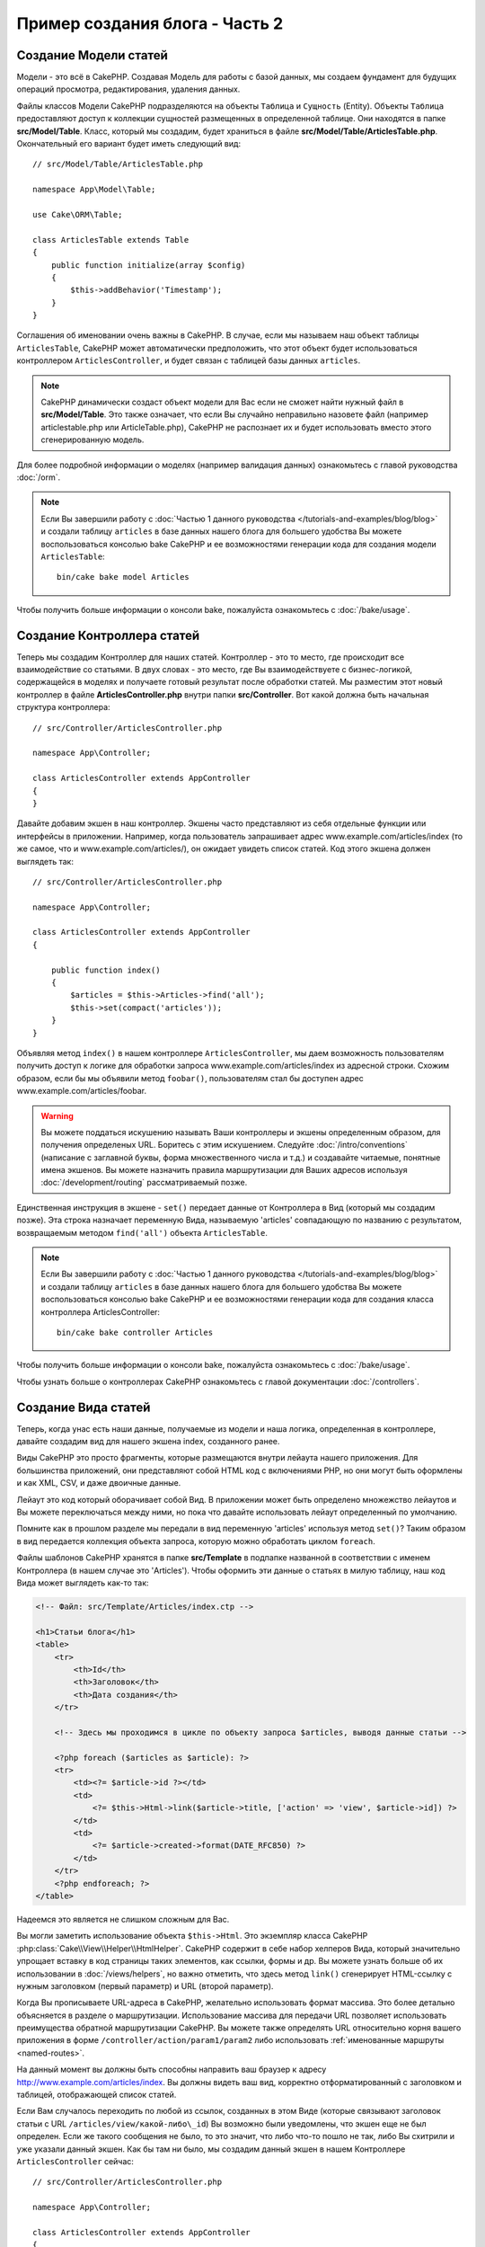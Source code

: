 Пример создания блога - Часть 2
###############################

Создание Модели статей
======================

Модели - это всё в CakePHP. Создавая Модель для работы с базой данных, мы
создаем фундамент для будущих операций просмотра, редактирования, удаления
данных.

Файлы классов Модели CakePHP подразделяются на объекты ``Таблица`` и
``Сущность`` (Entity).
Объекты ``Таблица`` предоставляют доступ к коллекции сущностей размещенных в
определенной таблице. Они находятся в папке **src/Model/Table**. Класс,
который мы создадим, будет храниться в файле **src/Model/Table/ArticlesTable.php**.
Окончательный его вариант будет иметь следующий вид::

    // src/Model/Table/ArticlesTable.php

    namespace App\Model\Table;

    use Cake\ORM\Table;

    class ArticlesTable extends Table
    {
        public function initialize(array $config)
        {
            $this->addBehavior('Timestamp');
        }
    }

Соглашения об именовании очень важны в CakePHP. В случае, если мы называем наш
объект таблицы ``ArticlesTable``, CakePHP может автоматически предположить, что
этот объект будет использоваться контроллером ``ArticlesController``, и будет
связан с таблицей базы данных ``articles``.

.. note::

    CakePHP динамически создаст объект модели для Вас если не сможет
    найти нужный файл в  **src/Model/Table**. Это также означает, что
    если Вы случайно неправильно назовете файл (например articlestable.php или
    ArticleTable.php), CakePHP не распознает их и будет использовать вместо
    этого сгенерированную модель.

Для более подробной информации о моделях (например валидация данных) ознакомьтесь
с главой руководства :doc:`/orm`.

.. note::

    Если Вы завершили работу с :doc:`Частью 1 данного руководства
    </tutorials-and-examples/blog/blog>` и создали таблицу ``articles`` в
    базе данных нашего блога для большего удобства Вы можете воспользоваться
    консолью bake CakePHP и ее возможностями генерации кода для создания
    модели ``ArticlesTable``::

        bin/cake bake model Articles

Чтобы получить больше информации о консоли bake, пожалуйста ознакомьтесь с
:doc:`/bake/usage`.

Создание Контроллера статей
===========================

Теперь мы создадим Контроллер для наших статей. Контроллер - это то место, где
происходит все взаимодействие со статьями. В двух словах - это место, где Вы
взаимодействуете с бизнес-логикой, содержащейся в моделях и получаете готовый
результат после обработки статей. Мы разместим этот новый контроллер в файле
**ArticlesController.php** внутри папки **src/Controller**. Вот какой должна
быть начальная структура контроллера::

    // src/Controller/ArticlesController.php

    namespace App\Controller;

    class ArticlesController extends AppController
    {
    }

Давайте добавим экшен в наш контроллер. Экшены часто представляют из себя
отдельные функции или интерфейсы в приложении. Например, когда пользователь
запрашивает адрес www.example.com/articles/index (то же самое, что и
www.example.com/articles/), он ожидает увидеть список статей. Код этого
экшена должен выглядеть так::

    // src/Controller/ArticlesController.php

    namespace App\Controller;

    class ArticlesController extends AppController
    {

        public function index()
        {
            $articles = $this->Articles->find('all');
            $this->set(compact('articles'));
        }
    }

Объявляя метод ``index()`` в нашем контроллере ``ArticlesController``,
мы даем возможность пользователям получить доступ к логике для
обработки запроса www.example.com/articles/index из адресной строки.
Схожим образом, если бы мы объявили метод ``foobar()``, пользователям
стал бы доступен адрес www.example.com/articles/foobar.

.. warning::

    Вы можете поддаться искушению называть Ваши контроллеры и экшены
    определенным образом, для получения определеных URL. Боритесь с
    этим искушением. Следуйте :doc:`/intro/conventions` (написание с
    заглавной буквы, форма множественного числа и т.д.) и создавайте
    читаемые, понятные имена экшенов. Вы можете назначить правила
    маршрутизации для Ваших адресов используя :doc:`/development/routing`
    рассматриваемый позже.

Единственная инструкция в экшене - ``set()`` передает данные от
Контроллера в Вид (который мы создадим позже). Эта строка назначает
переменную Вида, называемую 'articles' совпадающую по названию с
результатом, возвращаемым методом ``find('all')`` объекта ``ArticlesTable``.

.. note::

    Если Вы завершили работу с :doc:`Частью 1 данного руководства
    </tutorials-and-examples/blog/blog>` и создали таблицу ``articles`` в
    базе данных нашего блога для большего удобства Вы можете воспользоваться
    консолью bake CakePHP и ее возможностями генерации кода для создания
    класса контроллера ArticlesController::

        bin/cake bake controller Articles

Чтобы получить больше информации о консоли bake, пожалуйста ознакомьтесь с
:doc:`/bake/usage`.

Чтобы узнать больше о контроллерах CakePHP ознакомьтесь с главой
документации :doc:`/controllers`.

Создание Вида статей
====================

Теперь, когда унас есть наши данные, получаемые из модели и наша логика,
определенная в контроллере, давайте создадим вид для нашего экшена index,
созданного ранее.

Виды CakePHP это просто фрагменты, которые размещаются внутри лейаута нашего
приложения. Для большинства приложений, они представляют собой HTML код
с включениями PHP, но они могут быть оформлены и как XML, CSV, и даже двоичные
данные.

Лейаут это код который оборачивает собой Вид. В приложении может быть
определено множежство лейаутов и Вы можете переключаться между ними, но
пока что давайте использовать лейаут определенный по умолчанию.

Помните как в прошлом разделе мы передали в вид переменную 'articles'
используя метод ``set()``? Таким образом в вид передается коллекция
объекта запроса, которую можно обработать циклом ``foreach``.

Файлы шаблонов CakePHP хранятся в папке **src/Template** в подпапке
названной в соответствии с именем Контроллера (в нашем случае это
'Articles'). Чтобы оформить эти данные о статьях в милую таблицу, наш
код Вида может выглядеть как-то так:

.. code-block:: php

    <!-- Файл: src/Template/Articles/index.ctp -->

    <h1>Статьи блога</h1>
    <table>
        <tr>
            <th>Id</th>
            <th>Заголовок</th>
            <th>Дата создания</th>
        </tr>

        <!-- Здесь мы проходимся в цикле по объекту запроса $articles, выводя данные статьи -->

        <?php foreach ($articles as $article): ?>
        <tr>
            <td><?= $article->id ?></td>
            <td>
                <?= $this->Html->link($article->title, ['action' => 'view', $article->id]) ?>
            </td>
            <td>
                <?= $article->created->format(DATE_RFC850) ?>
            </td>
        </tr>
        <?php endforeach; ?>
    </table>

Надеемся это является не слишком сложным для Вас.

Вы могли заметить использование объекта ``$this->Html``. Это экземпляр класса
CakePHP  :php:class:`Cake\\View\\Helper\\HtmlHelper`. CakePHP содержит в себе
набор хелперов Вида, который значительно упрощает вставку в код страницы таких
элементов, как ссылки, формы и др. Вы можете узнать больше об их использовании
в :doc:`/views/helpers`, но важно отметить, что здесь метод  ``link()``
сгенерирует HTML-ссылку с нужным заголовком (первый параметр) и URL (второй
параметр).

Когда Вы прописываете URL-адреса в CakePHP, желательно использовать формат
массива. Это более детально объясняется в разделе о маршрутизации. Использование
массива для передачи URL позволяет использовать преимущества обратной
маршрутизации CakePHP. Вы можете также определять URL относительно корня вашего
приложения в форме ``/controller/action/param1/param2`` либо использовать
:ref:`именованные маршруты <named-routes>`.

На данный момент вы должны быть способны направить ваш браузер к адресу
http://www.example.com/articles/index. Вы должны видеть ваш вид, корректно
отформатированный с заголовком и таблицей, отображающей список статей.

Если Вам случалось переходить по любой из ссылок, созданных в этом Виде
(которые связывают заголовок статьи с URL ``/articles/view/какой-либо\_id``)
Вы возможно были уведомлены, что экшен еще не был определен. Если же такого
сообщения не было, то это значит, что либо что-то пошло не так, либо Вы
схитрили и уже указали данный экшен. Как бы там ни было, мы создадим данный
экшен в нашем Контроллере ``ArticlesController`` сейчас::

    // src/Controller/ArticlesController.php

    namespace App\Controller;

    class ArticlesController extends AppController
    {

        public function index()
        {
             $this->set('articles', $this->Articles->find('all'));
        }

        public function view($id = null)
        {
            $article = $this->Articles->get($id);
            $this->set(compact('article'));
        }
    }

Вызов метода ``set()`` должен быть уже хорошо знаком Вам. Заметьте, мы
используем ``get()`` вместо ``find('all')``, потому что нам на самом деле
нужна информация только об одной конкретной статье.

Обратите внимание, наш экшен 'view' принимает один параметр - ID статьи,
которую мы хотим просмотреть. Этот параметр передается в экшен из
запрашиваемого URL. Если пользователь запрашивает адрес ``/articles/view/3``,
то значение '3' передается как ``$id``.

Мы также осуществляем некоторую обработку ошибок, чтобы удостовериться, что
пользователь на самом деле обращается к существующей записи. Используя метод
``get()`` в таблице Articles, мы можем быть уверены, что пользователь
получит существующую запись. В случае если запрошенной статьи не окажется в
таблице, или id окажется не верным - метод ``get()`` выбросит исключение
``NotFoundException``.

Теперь давайте создадим Вид для нашего нового экшена 'view' и поместим его в
файл **src/Template/Articles/view.ctp**

.. code-block:: php

    <!-- File: src/Template/Articles/view.ctp -->

    <h1><?= h($article->title) ?></h1>
    <p><?= h($article->body) ?></p>
    <p><small>Created: <?= $article->created->format(DATE_RFC850) ?></small></p>

Проверьте теперь, что все работает попробовав перейти по ссылкам в
``/articles/index`` или вручную запросив статью введя ``/articles/view/{id}``
заменяя ``{id}`` на 'id' статьи.

Добавление статьи
=================

Чтение из Базы данных и отображение статей это неплохое начало, но давайте
добавим возможность создания новых статей.

Во-первых создадим экшен ``add()`` в Контроллере ``ArticlesController``::

    // src/Controller/ArticlesController.php

    namespace App\Controller;

    use App\Controller\AppController;

    class ArticlesController extends AppController
    {

        public function initialize()
        {
            parent::initialize();

            $this->loadComponent('Flash'); // Include the FlashComponent
        }

        public function index()
        {
            $this->set('articles', $this->Articles->find('all'));
        }

        public function view($id)
        {
            $article = $this->Articles->get($id);
            $this->set(compact('article'));
        }

        public function add()
        {
            $article = $this->Articles->newEntity();
            if ($this->request->is('post')) {
                $article = $this->Articles->patchEntity($article, $this->request->getData());
                if ($this->Articles->save($article)) {
                    $this->Flash->success(__('Your article has been saved.'));
                    return $this->redirect(['action' => 'index']);
                }
                $this->Flash->error(__('Unable to add your article.'));
            }
            $this->set('article', $article);
        }
    }

.. note::

    Вам понадобится включить компонент :doc:`/controllers/components/flash` в любой
    Контроллер, где Вы собираетесь воспользоваться им. Если это необходимо, включите
    его в Ваш ``AppController``.

Вот что делает экшен ``add()``: если методом HTTP-запроса является POST, попытаться
сохранить данные использовав Модель Articles. Если по какой-то причине данные не могут
быть сохранены, просто передать Вид. Это дает нам возможность показать пользователю
ошибки валидации и другие предупреждения.

Каждый  запрос CakePHP включает в себя объект ``ServerRequest`` доступный с использованием
``$this->request``. Объект запроса содержит полезную информацию, касающуюся того
запроса, который был только что получен, и мoжет быть использован для контроля потока
приложения.  В данном случае, мы используем метод :php:meth:`Cake\\Network\\ServerRequest::is()`
для проверки того, что запрос является HTTP POST-запросом.

Когда пользователь отправляет данные через форму методом POST, эта информация
становится доступна в свойстве ``$this->request->data``. Вы можете использовать
функцию :php:func:`pr()` или :php:func:`debug()` для распечатки содержимого
этого свойства.

Мы используем методы ``success()`` и ``error()`` Компонента Flash для записи
сообщения в сессионную переменную. Эти методы предоставлены с использованием
возможностей `магических методов PHP
<http://php.net/manual/en/language.oop5.overloading.php#object.call>`_.
Флеш-сообщения будут отображены на странице после редиректа. В лейауте у
нас вызывается метод ``<?= $this->Flash->render() ?>``, который отображает
сообщение и очищает соответствующую сессионную переменную. Метод Контроллера
:php:meth:`Cake\\Controller\\Controller::redirect` выполняет перенаправление
на другой URL. Параметр ``['action' => 'index']`` преобразуется в URL
/articles т.е. к экшену 'index' Контроллера ``ArticlesController``. Вы
можете обратиться к описанию метода :php:func:`Cake\\Routing\\Router::url()`
в `API <https://api.cakephp.org>`_, чтобы просмотреть форматы, в которых
Вы можете определять URL для различных функций CakePHP.

Вызов метода ``save()`` произведет валидацию данных и отменит сохранение,
если выявит при ее выполнении ошибки. Мы обсудим обработку этих ошибок в
следующих разделах.

Валидация данных
================

CakePHP преодолевает огромный путь относительно валидации вводимых в формы
данны. Все ненавидят создание кода для форм и написание бесконечных проверок
для вводимых в них данных.CakePHP делает все это более простым и быстрым.

Чтобы воспользоваться возможностями валидации CakePHP, Вы должны
использовать хелпер по созданию форм в своих Видах :doc:`/views/helpers/form`.
:php:class:`Cake\\View\\Helper\\FormHelper` доступен по умолчанию во всех Видах
как ``$this->Form``.

Вот наш Вид add:

.. code-block:: php

    <!-- Файл: src/Template/Articles/add.ctp -->

    <h1>Add Article</h1>
    <?php
        echo $this->Form->create($article);
        echo $this->Form->input('title');
        echo $this->Form->input('body', ['rows' => '3']);
        echo $this->Form->button(__('Сохранить статью'));
        echo $this->Form->end();
    ?>

Мы используем хелпер форм для создания открывающего тега формы. Вот что
генерирует метод хелпера ``$this->Form->create()``:

.. code-block:: html

    <form method="post" action="/articles/add">

Если ``create()`` вызывается без дополнительных параметров, то
предполагается, что Вы создаете форму, отправляющую данные методом POST
к экшену ``add()`` текущего Контроллера (или же к экшену ``edit()``, если
с данными передается параметр ``id``).

Метод ``$this->Form->input()`` используется для создания полей ввода формы
с соответствующими именами. Первый параметр говорит CakePHP какому полю он
соответствует, второй параметр позволяет вам определять дополнительные настройки
- в данном случае количесво строк для элемента textarea. Здесь также
присутствует немного магии - метод ``input()`` автоматически определяет
нужный тип поля ввода в зависимости от типа данных в поле таблицы.

``$this->Form->end()`` закрывает форму. Создает скрытые поля ввода, если
включена защита от поддельных запросов (CSRF).

Теперь давайте вернемся назад и обновим наш шаблон
**src/Template/Articles/index.ctp**, добавив ссылку "Добавить статью".
Перед тегом ``<table>`` добавим следующую строку::

    <?= $this->Html->link('Добавить статью', ['action' => 'add']) ?>

Вы можете быть удивлены: как CakePHP узнает о нужных нам правилах валидации?
Правила валидации объявляются в Модели. Давайте вернемся к нашей модели
Articles, и внесем некоторые изменения::

    // src/Model/Table/ArticlesTable.php

    namespace App\Model\Table;

    use Cake\ORM\Table;
    use Cake\Validation\Validator;

    class ArticlesTable extends Table
    {
        public function initialize(array $config)
        {
            $this->addBehavior('Timestamp');
        }

        public function validationDefault(Validator $validator)
        {
            $validator
                ->notEmpty('title')
                ->requirePresence('title')
                ->notEmpty('body')
                ->requirePresence('body');

            return $validator;
        }
    }

Метод ``validationDefault()`` сообщает CakePHP как проводить валидацию ваших
данных, когда вызывается метод ``save()``. В данном случае мы указываем, что
оба поля (body и title) не должны быть пустыми для всех операций (создания и
обновления). Движок валидации CakePHP является очень мощным, с множеством
встроенных правил(номера кредитных карт, адреса e-mail и т.д.) и гибкостью при
добавлении новых правил. Для более подробной информации смотрите раздел
:doc:`/core-libraries/validation`.

Теперь так как вы указали необходимые правила, попробуйте добавить статью,
оставив пустым поле title, либо поле  body, и посмотрите на них в действии.
Поскольку мы использовали метод
:php:meth:`Cake\\View\\Helper\\FormHelper::input()`, хелпера форм для
создания наших элементов формы, сообщения об ошибках валидации будут
отображаться автоматически.

Редактирование статей
=====================

Редактирование статей - наконец-то мы дошли до этого момента. Теперь вы
уже являетесь профессионалом в CakePHP и можете без проблем догадаться
об общем алгоритме действий. Создайте экшен, затем Вид. Вот на что должен
быть похож экшен ``edit()`` Контроллера ``ArticlesController``::

    // src/Controller/ArticlesController.php

    public function edit($id = null)
    {
        $article = $this->Articles->get($id);
        if ($this->request->is(['post', 'put'])) {
            $this->Articles->patchEntity($article, $this->request->getData());
            if ($this->Articles->save($article)) {
                $this->Flash->success(__('Ваша статья была обновлена.'));
                return $this->redirect(['action' => 'index']);
            }
            $this->Flash->error(__('Ошибка обновления вашей статьи.'));
        }

        $this->set('article', $article);
    }

Данный экшен в первую очередь проверяет, что пользователь пытается получить
доступ к существующей записи. Если параметр ``$id`` не будет передан или
статья окажется несуществующей, мы выбросим исключение ``NotFoundException``
обработчику ошибок CakePHP (ErrorHandler), чтобы он занялся этой проблемой.

Далее экшен проверяет был ли отправленный запрос типа POST или PUT. Если это
так, то мы используем данные POST-запроса для обновления записи с помощью
метода ``patchEntity()``. И наконец мы используем объект таблицы для
сохранения записи, либо же для вывода сообщения об ошибках валидации, если
такие имеются.

Вид edit может выглядеть примерно так:

.. code-block:: php

    <!-- File: src/Template/Articles/edit.ctp -->

    <h1>Редактирование статьи</h1>
    <?php
        echo $this->Form->create($article);
        echo $this->Form->input('title');
        echo $this->Form->input('body', ['rows' => '3']);
        echo $this->Form->button(__('Сохранить статью'));
        echo $this->Form->end();
    ?>

Этот Вид выводит форму редактирования статьи (с полями заполненными текущими
значениями) наряду с необходимыми об ошибках валидации.

CakePHP определит когда метод ``save()`` генерирует запрос на обновление,
а когда на добавление записи.

Теперь вы можете обновить Вид index, добавив ссылки для редактирования
статей:

.. code-block:: php

    <!-- Файл: src/Template/Articles/index.ctp  (добавлены ссылки редактирования) -->

    <h1>Статьи блога</h1>
    <p><?= $this->Html->link("Add Article", ['action' => 'add']) ?></p>
    <table>
        <tr>
            <th>Id</th>
            <th>Title</th>
            <th>Created</th>
            <th>Action</th>
        </tr>

    <!-- Здесь мы проходимся в цикле по объекту запроса $articles, выводя данные статьи -->

    <?php foreach ($articles as $article): ?>
        <tr>
            <td><?= $article->id ?></td>
            <td>
                <?= $this->Html->link($article->title, ['action' => 'view', $article->id]) ?>
            </td>
            <td>
                <?= $article->created->format(DATE_RFC850) ?>
            </td>
            <td>
                <?= $this->Html->link('Изменить', ['action' => 'edit', $article->id]) ?>
            </td>
        </tr>
    <?php endforeach; ?>

    </table>

Удаление статей
===============

Теперь давайте дадим пользователям возможность удалять статьи. Начнем с экшена
``delete()`` в Контроллере ``ArticlesController``::

    // src/Controller/ArticlesController.php

    public function delete($id)
    {
        $this->request->allowMethod(['post', 'delete']);

        $article = $this->Articles->get($id);
        if ($this->Articles->delete($article)) {
            $this->Flash->success(__('Статья с id: {0} была удалена.', h($id)));
            return $this->redirect(['action' => 'index']);
        }
    }

Здесь мы удаляем статью, определенную параметром ``$id``, и используем
метод ``$this->Flash->success()``, чтобы показать пользователю подтверждение
удаления статьи, после чего перенаправляем его на ``/articles``. Если
пользователь попытается произвести удаление через GET-запрос, метод
``allowMethod()`` выбросит исключение. Неперехваченные исключения захватываются
обработчиком исключений CakePHP, и милое сообщение об ошибке выводится
пользователю. Существует множество встроенных
:doc:`исключений </development/errors>`, которые могут использоваться для
обработки различных ошибок HTTP.

Так как мы просто реализуем некоторую логику в этом экшене, то он не
предусматривает создание какого-либо Вида, а просто выполняет перенаправление.
Как обычно вы можете обновить ваш Вид index, добавив ссылки для удаления статей:

.. code-block:: php

    <!-- Файл: src/Template/Articles/index.ctp (Добавлены ссылки для удаления) -->

    <h1>Статьи блога</h1>
    <p><?= $this->Html->link('Add Article', ['action' => 'add']) ?></p>
    <table>
        <tr>
            <th>Id</th>
            <th>Заголовок</th>
            <th>Дата создания</th>
            <th>Действия</th>
        </tr>

    <!-- Здесь мы проходимся в цикле по объекту запроса $articles, выводя данные статьи -->

        <?php foreach ($articles as $article): ?>
        <tr>
            <td><?= $article->id ?></td>
            <td>
                <?= $this->Html->link($article->title, ['action' => 'view', $article->id]) ?>
            </td>
            <td>
                <?= $article->created->format(DATE_RFC850) ?>
            </td>
            <td>
                <?= $this->Form->postLink(
                    'Удалить',
                    ['action' => 'delete', $article->id],
                    ['confirm' => 'Вы уверены?'])
                ?>
                <?= $this->Html->link('Изменить', ['action' => 'edit', $article->id]) ?>
            </td>
        </tr>
        <?php endforeach; ?>

    </table>

Использование метода :php:meth:`~Cake\\View\\Helper\\FormHelper::postLink()`
создаст ссылку, которая использует JavaScript для отправки POST-запроса для
удаления нашей статьи.

.. warning::

    Разрешая удаление контента через GET-запросы, вы подвергаете свое
    приложение риску удаления всех данных злоумышленниками.

.. note::

    Этот код Вида также использует хелпер ``FormHelper`` для запроса
    пользователю с использованием окна подтверждения JavaScript
    при попытке удаления статьи.

Маршруты
========

Для некоторых, настроек маршрутизации CakePHP по умолчанию будет вполне
достаточно. Но разработчики, задумывающиеся о дружественности к
пользователю и базовой поисковой оптимизации, будут признательны способу,
которым CakePHP маршрутизирует экшены. В этом руководстве мы лишь немного
затронем параметры маршрутизации.

Для более полной информации о расширенной маршрутизации смотрите
:ref:`routes-configuration`.

По умолчанию CakePHP отвечает на запрос к корню вашего сайта, используя
Контроллер ``PagesController`` и Вид под названием "home". Вместо этого
мы заменим Контроллер по умолчанию на наш ArticlesController, создав
соответствующее правило маршрутизации.

Маршруты CakePHP хранятся в файле **config/routes.php**. Вы можете
закомментировать или удалить строку, которая определяет корневой маршрут
по умолчанию. Она выглядит так:

.. code-block:: php

    $routes->connect('/', ['controller' => 'Pages', 'action' => 'display', 'home']);

Эта строка соединяет URL '/' с предустановленной домашней страницей CakePHP.
Мы же хотим, чтобы она соединяла пользователя с нашим контроллером, так что
заменим эту строку на следующую:

.. code-block:: php

    $routes->connect('/', ['controller' => 'Articles', 'action' => 'index']);

Это должно перенаправить пользователей, запрашивающих '/' на экшен ``index()``
Контроллера ``ArticlesController``.

.. note::

    CakePHP также поощряет использование 'обратной маршрутизации'.
    Если с объявленным выше маршрутом вы передадите в функцию,
    ожидающую массив, значение
    ``['controller' => 'Articles', 'action' => 'index']``, то на выходе
    вы получите URL '/'. Следовательно хорошей идеей будет всегда указывать
    адреса в виде массивов, а маршруты будут определять конечный URL,
    и вы всегда будете уверены в правильности работы ваших ссылок.

Заключение
==========

Просто, не правда ли? Помните - это руководство было довольно базовым.
CakePHP обладает *гораздо* большими возможностями и он достаточно гибок
в вещах, которые мы не затрагивали в этом руководстве для простоты.
Используйте остальную часть документации для создания более функциональных
приложений.

Теперь когда вы создали простое приложение CakePHP, вы можете либо продолжить
знакомство с этим руководством :doc:`/tutorials-and-examples/blog/part-three`,
либо же попробовать создать свой собственный проект. Вы также можете изучить
:doc:`/topics` или `API <https://api.cakephp.org/3.0>`, чтобы узнать больше
о CakePHP.

Если вам нужна помощь, есть множество способов ее получить - пожалуйста
ознакомьтесь со страницей :doc:`/intro/where-to-get-help`. Добро пожаловать в CakePHP!

Рекомендуется к прочтению
-------------------------

These are common tasks people learning CakePHP usually want to study next:

1. :ref:`view-layouts`: Настройка лейаута вашего веб-сайта
2. :ref:`view-elements`: Подключение и использование сниппетов Вида
3. :doc:`/bake/usage`: Генерирование CRUD-кода
4. :doc:`/tutorials-and-examples/blog-auth-example/auth`: Справочник по
   аутентификации и авторизации пользователей

.. meta::
    :title lang=ru: Blog Tutorial Adding a Layer
    :keywords lang=ru: doc models,validation check,controller actions,model post,php class,model class,model object,business logic,database table,naming convention,bread and butter,callbacks,prefixes,nutshell,interaction,array,cakephp,interface,applications,delete

